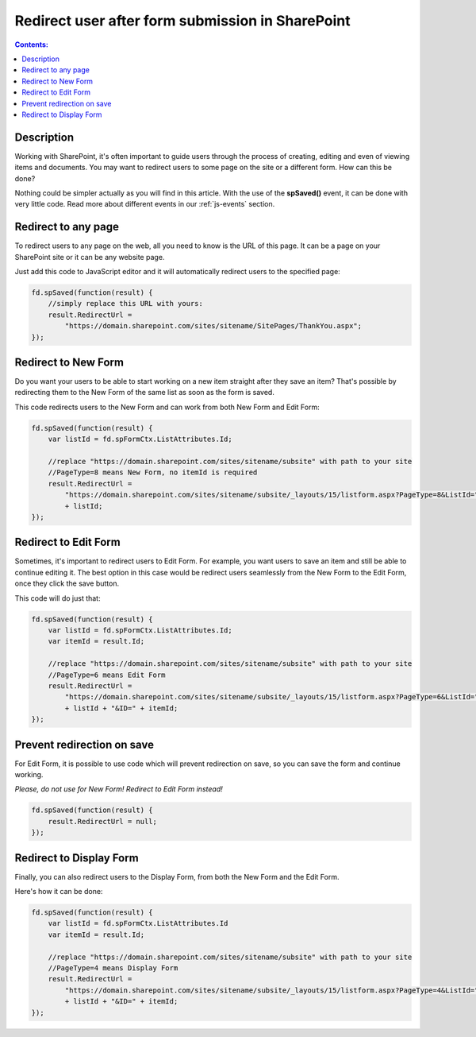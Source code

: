 Redirect user after form submission in SharePoint
==================================================

.. contents:: Contents:
 :local:
 :depth: 1
 
Description
--------------------------------------------------
Working with SharePoint, it's often important to guide users through the process of creating, editing and even of viewing items and documents. You may want to redirect users to some page on the site or a different form. How can this be done?

Nothing could be simpler actually as you will find in this article. With the use of the **spSaved()** event, it can be done with very little code. Read more about different events in our :ref:`js-events` section.

Redirect to any page
--------------------------------------------------
To redirect users to any page on the web, all you need to know is the URL of this page. It can be a page on your SharePoint site or it can be any website page. 

Just add this code to JavaScript editor and it will automatically redirect users to the specified page:

.. code-block:: javascript

    fd.spSaved(function(result) {
        //simply replace this URL with yours:
        result.RedirectUrl = 
            "https://domain.sharepoint.com/sites/sitename/SitePages/ThankYou.aspx";
    });

Redirect to New Form
--------------------------------------------------
Do you want your users to be able to start working on a new item straight after they save an item? That's possible by redirecting them to the New Form of the same list as soon as the form is saved.

This code redirects users to the New Form and can work from both New Form and Edit Form:

.. code-block:: javascript

    fd.spSaved(function(result) {
        var listId = fd.spFormCtx.ListAttributes.Id;

        //replace "https://domain.sharepoint.com/sites/sitename/subsite" with path to your site
        //PageType=8 means New Form, no itemId is required
        result.RedirectUrl = 
            "https://domain.sharepoint.com/sites/sitename/subsite/_layouts/15/listform.aspx?PageType=8&ListId="
            + listId;
    });

Redirect to Edit Form
--------------------------------------------------
Sometimes, it's important to redirect users to Edit Form. For example, you want users to save an item and still be able to continue editing it. The best option in this case would be redirect users seamlessly from the New Form to the Edit Form, once they click the save button.

This code will do just that:

.. code-block:: javascript

    fd.spSaved(function(result) {
        var listId = fd.spFormCtx.ListAttributes.Id;
        var itemId = result.Id;

        //replace "https://domain.sharepoint.com/sites/sitename/subsite" with path to your site
        //PageType=6 means Edit Form
        result.RedirectUrl = 
            "https://domain.sharepoint.com/sites/sitename/subsite/_layouts/15/listform.aspx?PageType=6&ListId=" 
            + listId + "&ID=" + itemId;
    });

Prevent redirection on save
--------------------------------------------------
For Edit Form, it is possible to use code which will prevent redirection on save, so you can save the form and continue working.

*Please, do not use for New Form! Redirect to Edit Form instead!*

.. code-block:: javascript

    fd.spSaved(function(result) {
        result.RedirectUrl = null;
    });

Redirect to Display Form
--------------------------------------------------
Finally, you can also redirect users to the Display Form, from both the New Form and the Edit Form.

Here's how it can be done:

.. code-block:: javascript

    fd.spSaved(function(result) {
        var listId = fd.spFormCtx.ListAttributes.Id
        var itemId = result.Id;

        //replace "https://domain.sharepoint.com/sites/sitename/subsite" with path to your site
        //PageType=4 means Display Form
        result.RedirectUrl = 
            "https://domain.sharepoint.com/sites/sitename/subsite/_layouts/15/listform.aspx?PageType=4&ListId="
            + listId + "&ID=" + itemId;
    });
